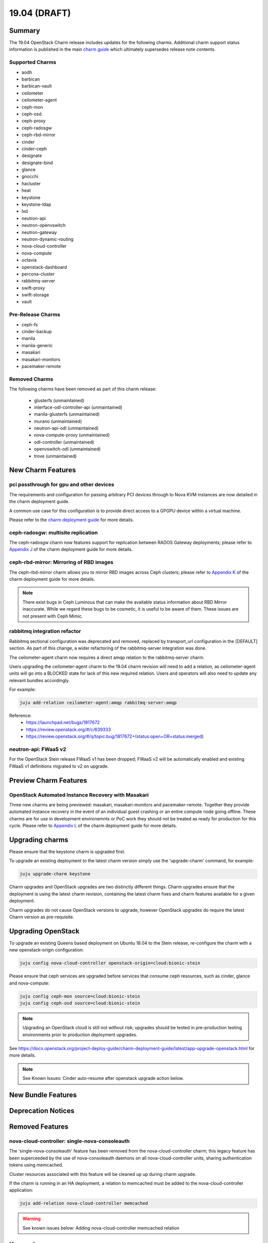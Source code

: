 .. _release_notes_19.04

=============
19.04 (DRAFT)
=============

Summary
=======

The 19.04 OpenStack Charm release includes updates for the following charms.  Additional charm support status information is published in the main `charm guide <openstack-charms.html>`__ which ultimately supersedes release note contents.

Supported Charms
~~~~~~~~~~~~~~~~

* aodh
* barbican
* barbican-vault
* ceilometer
* ceilometer-agent
* ceph-mon
* ceph-osd
* ceph-proxy
* ceph-radosgw
* ceph-rbd-mirror
* cinder
* cinder-ceph
* designate
* designate-bind
* glance
* gnocchi
* hacluster
* heat
* keystone
* keystone-ldap
* lxd
* neutron-api
* neutron-openvswitch
* neutron-gateway
* neutron-dynamic-routing
* nova-cloud-controller
* nova-compute
* octavia
* openstack-dashboard
* percona-cluster
* rabbitmq-server
* swift-proxy
* swift-storage
* vault

Pre-Release Charms
~~~~~~~~~~~~~~~~~~
* ceph-fs
* cinder-backup
* manila
* manila-generic
* masakari
* masakari-monitors
* pacemaker-remote

Removed Charms
~~~~~~~~~~~~~~

The following charms have been removed as part of this charm release:

 * glusterfs (unmaintained)
 * interface-odl-controller-api (unmaintained)
 * manila-glusterfs (unmaintained)
 * murano (unmaintained)
 * neutron-api-odl (unmaintained)
 * nova-compute-proxy (unmaintained)
 * odl-controller (unmaintained)
 * openvswitch-odl (unmaintained)
 * trove (unmaintained)

New Charm Features
==================

pci passthrough for gpu and other devices
~~~~~~~~~~~~~~~~~~~~~~~~~~~~~~~~~~~~~~~~~

The requirements and configuration for passing arbitrary PCI devices through
to Nova KVM instances are now detailed in the charm deployment guide.

A common use case for this configuration is to provide direct access to a
GPGPU device within a virtual machine.

Please refer to the `charm deployment guide <https://docs.openstack.org/project-deploy-guide/charm-deployment-guide/latest/app-pci-passthrough-gpu.html>`_ for more details.

ceph-radosgw: multisite replication
~~~~~~~~~~~~~~~~~~~~~~~~~~~~~~~~~~~

The ceph-radosgw charm now features support for replication between RADOS Gateway
deployments; please refer to `Appendix J <https://docs.openstack.org/project-deploy-guide/charm-deployment-guide/latest/app-rgw-multisite.html>`_
of the charm deployment guide for more details.

ceph-rbd-mirror: Mirroring of RBD images
~~~~~~~~~~~~~~~~~~~~~~~~~~~~~~~~~~~~~~~~

The ceph-rbd-mirror charm allows you to mirror RBD images across Ceph clusters;
please refer to `Appendix K <https://docs.openstack.org/project-deploy-guide/charm-deployment-guide/latest/app-ceph-rbd-mirror.html>`_
of the charm deployment guide for more details.

.. note::

    There exist bugs in Ceph Luminous that can make the available status
    information about RBD Mirror inaccurate.  While we regard these bugs to
    be cosmetic, it is useful to be aware of them.  These issues are not
    present with Ceph Mimic.

rabbitmq integration refactor
~~~~~~~~~~~~~~~~~~~~~~~~~~~~~

Rabbitmq sectional configuration was deprecated and removed, replaced by
transport_url configuration in the [DEFAULT] section.  As part of this
change, a wider refactoring of the rabbitmq-server integration was done.

The ceilometer-agent charm now requires a direct amqp relation to the
rabbitmq-server charm.

Users upgrading the ceilometer-agent charm to the 19.04 charm revision
will need to add a relation, as ceilometer-agent units will go into a
BLOCKED state for lack of this new required relation.  Users and operators
will also need to update any relevant bundles accordingly.

For example:

.. code:: bash

    juju add-relation ceilometer-agent:amqp rabbitmq-server:amqp

Reference:
 - https://launchpad.net/bugs/1817672
 - https://review.openstack.org/#/c/639333
 - https://review.openstack.org/#/q/topic:bug/1817672+(status:open+OR+status:merged)

neutron-api: FWaaS v2
~~~~~~~~~~~~~~~~~~~~~

For the OpenStack Stein release FWaaS v1 has been dropped; FWaaS v2
will be automatically enabled and existing FWaaS v1 definitions migrated
to v2 on upgrade.

Preview Charm Features
======================

OpenStack Automated Instance Recovery with Masakari
~~~~~~~~~~~~~~~~~~~~~~~~~~~~~~~~~~~~~~~~~~~~~~~~~~~

Three new charms are being previewed: masakari, masakari-monitors and pacemaker-remote.
Together they provide automated instance recovery in the event of an individual
guest crashing or an entire compute node going offline. These charms are for
use in development environemnts or PoC work they should not be treated as
ready for production for this cycle. Please refer to
`Appendix L <https://docs.openstack.org/project-deploy-guide/charm-deployment-guide/latest/app-masakari.html>`_
of the charm deployment guide for more details.


Upgrading charms
================

Please ensure that the keystone charm is upgraded first.

To upgrade an existing deployment to the latest charm version simply use the
'upgrade-charm' command, for example:

.. code:: bash

    juju upgrade-charm keystone

Charm upgrades and OpenStack upgrades are two distinctly different things. Charm upgrades ensure that the deployment is using the latest charm revision, containing the latest charm fixes and charm features available for a given deployment.

Charm upgrades do not cause OpenStack versions to upgrade, however OpenStack upgrades do require the latest Charm version as pre-requisite.

Upgrading OpenStack
===================

To upgrade an existing Queens based deployment on Ubuntu 18.04 to the Stein
release, re-configure the charm with a new openstack-origin
configuration:

.. code:: bash

    juju config nova-cloud-controller openstack-origin=cloud:bionic-stein

Please ensure that ceph services are upgraded before services that consume ceph
resources, such as cinder, glance and nova-compute:

.. code:: bash

    juju config ceph-mon source=cloud:bionic-stein
    juju config ceph-osd source=cloud:bionic-stein

.. note::

   Upgrading an OpenStack cloud is still not without risk; upgrades should
   be tested in pre-production testing environments prior to production deployment
   upgrades.

See https://docs.openstack.org/project-deploy-guide/charm-deployment-guide/latest/app-upgrade-openstack.html for more details.

.. note::

    See Known Issues: Cinder auto-resume after openstack upgrade action below.


New Bundle Features
===================

Deprecation Notices
===================

Removed Features
================

nova-cloud-controller: single-nova-consoleauth
~~~~~~~~~~~~~~~~~~~~~~~~~~~~~~~~~~~~~~~~~~~~~~

The 'single-nova-consoleauth' feature has been removed from the nova-cloud-controller charm; this legacy feature has been superceeded by the use of nova-consoleauth daemons on all nova-cloud-controller units, sharing authentication tokens using memcached.

Cluster resources associated with this feature will be cleaned up up during charm upgrade.

If the charm is running in an HA deployment, a relation to memcached must be added to the nova-cloud-controller application:

.. code:: bash

    juju add-relation nova-cloud-controller memcached

.. warning::

    See known issues below: Adding nova-cloud-controller memcached relation

Known Issues
============

Adding nova-cloud-controller memcached relation
~~~~~~~~~~~~~~~~~~~~~~~~~~~~~~~~~~~~~~~~~~~~~~~

.. warning::

    If a memcached application already exists in the model it is possible that the
    nova-cloud-controller and memcached applications have different default spaces
    or the cache relation is not bound to a matching network space.

    This leads to `bug 1823740`_ where memcached units have the wrong IP addresses
    for the nova-cloud-controller units in the iptables rules used to restrict access.

The symptom is the command "openstack availability zone" list timing out and SYN_SENT connections on the nova-cloud-controller unit to the memcached unit.  Launching new instances will also fail.

Because Juju does not currently allow network space binding post-deployment (`bug 1796653`_) memcached must be (re-)deployed with the correct network space bindings to support access from the nova-cloud-controller units.

There are two approaches. The safest of which is to deploy a new set of memcached units either with their cache relationship bound to nova-cloud-controllers default space or their default space set to the same as nova-cloud-controllers.

.. code:: bash

    juju deploy -n 2 cs:memcached --to lxd:1,lxd:2 --bind "cache=<NCC's DEFAULT SPACE>" ncc-memcached

or

.. code:: bash

    juju deploy -n 2 cs:memcached --to lxd:1,lxd:2 --bind "<NCC's DEFAULT SPACE>" ncc-memcached

The alternative is to remove the existing memcached application entirely and redeploy it using the same approach.

.. _bug 1823740: https://bugs.launchpad.net/charm-nova-cloud-controller/+bug/1823740
.. _bug 1796653: https://bugs.launchpad.net/juju/+bug/1796653


Cinder auto-resume after openstack upgrade action
~~~~~~~~~~~~~~~~~~~~~~~~~~~~~~~~~~~~~~~~~~~~~~~~~

There was a conflict between the way the cinder charm handled series-upgrade and action managed openstack upgrades as described in (`bug 1824545`_).

When an cinder unit was paused and an action managed openstack upgrade was performed certain necessary steps were accidentally skipped. The solution is to run an automatic resume immediately after openstack upgrade, which the charm now does.

This note is to point out this behavior is different than the other charms. We may change the other charms to match this behavior at some point in the future.

After the following actions:

.. code:: bash

    juju config cinder action-managed-upgrade=True openstack-origin=$NEW_ORIGIN
    juju run-action --wait cinder/0 pause
    juju run-action --wait cinder/0 openstack-upgrade

The cinder charm will be upgraded and resumed. It is no longer necessary to run the resume action post openstack upgrade.

.. _bug 1824545: https://bugs.launchpad.net/charm-cinder/+bug/1824545



Bugs Fixed
==========

This release includes 47 bug fixes. For the full list of bugs resolved for the 19.04 charms release please refer to https://launchpad.net/openstack-charms/+milestone/19.04.

Next Release Info
=================
Please see https://docs.openstack.org/charm-guide/latest for current information.

